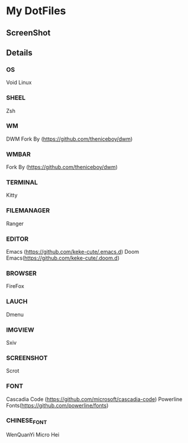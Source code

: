 * My DotFiles
** ScreenShot
   [[./screenshot.png]]
** Details
*** OS
    Void Linux
*** SHEEL
    Zsh
*** WM
    DWM Fork By (https://github.com/theniceboy/dwm)
*** WMBAR
    Fork By (https://github.com/theniceboy/dwm)
*** TERMINAL
    Kitty
*** FILEMANAGER
    Ranger
*** EDITOR
    Emacs (https://github.com/keke-cute/.emacs.d)
    Doom Emacs(https://github.com/keke-cute/.doom.d)
*** BROWSER
    FireFox
*** LAUCH
    Dmenu
*** IMGVIEW
    Sxiv
*** SCREENSHOT
    Scrot
*** FONT
    Cascadia Code (https://github.com/microsoft/cascadia-code)
    Powerline Fonts(https://github.com/powerline/fonts)
*** CHINESE_FONT
    WenQuanYi Micro Hei
